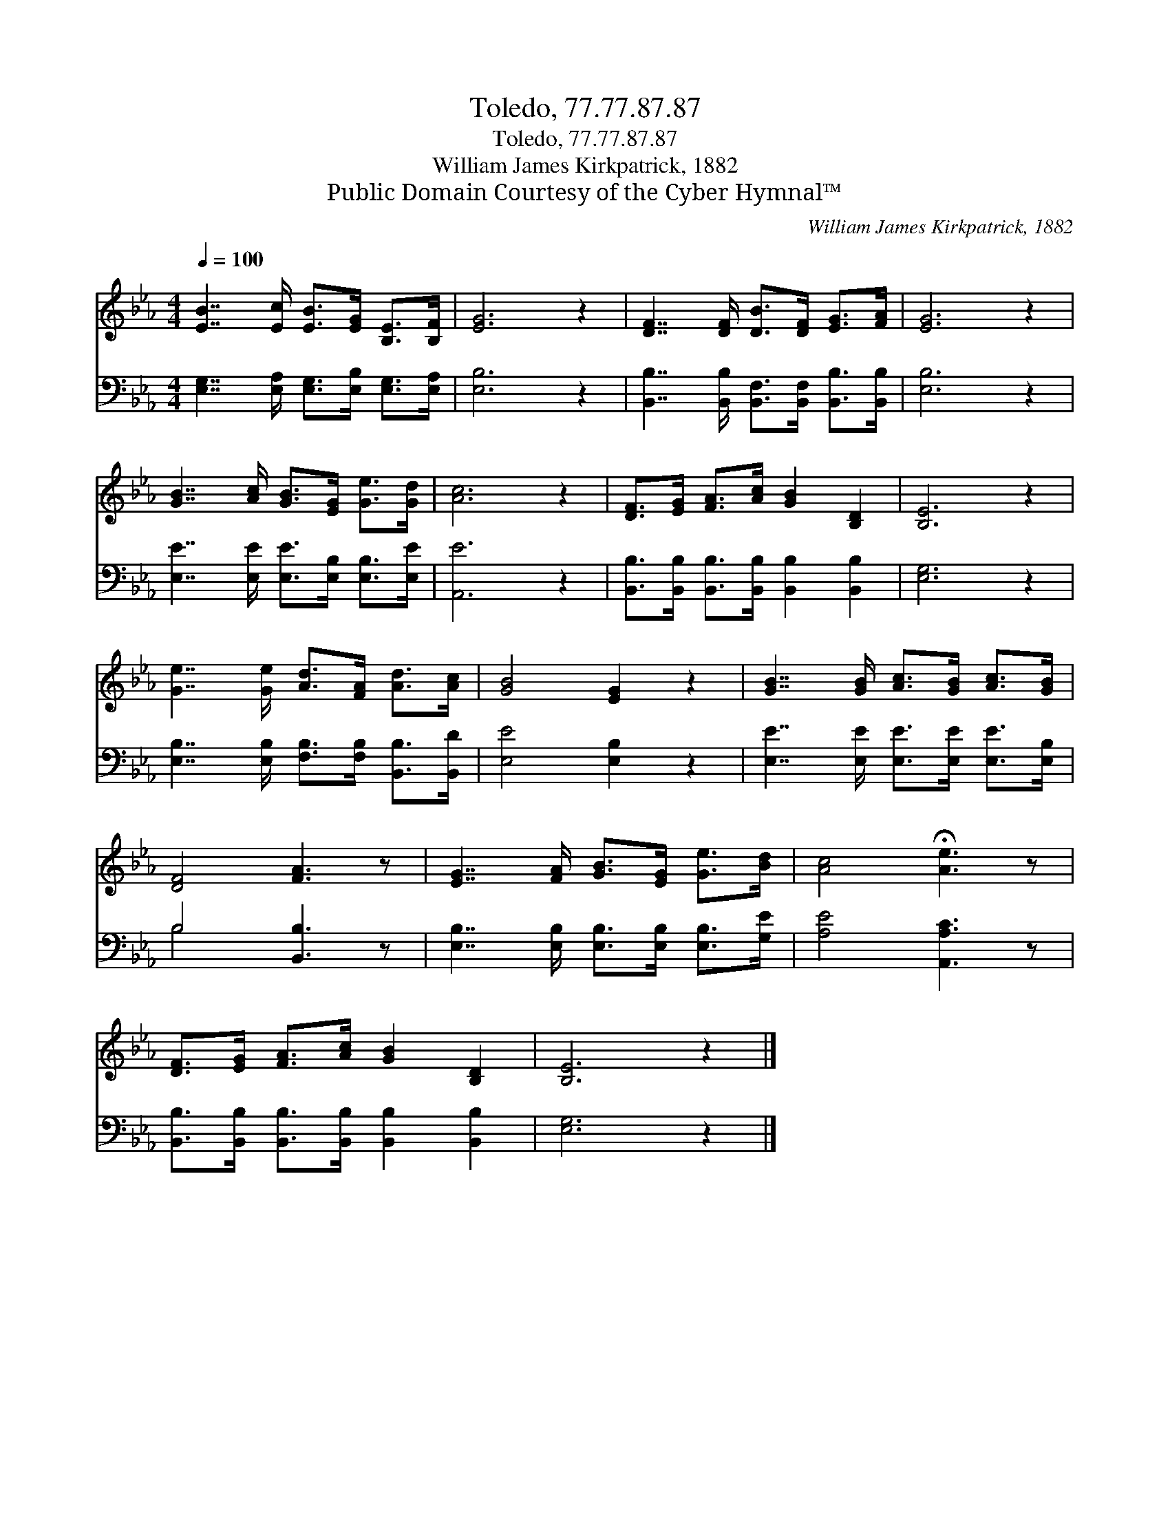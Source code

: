 X:1
T:Toledo, 77.77.87.87
T:Toledo, 77.77.87.87
T:William James Kirkpatrick, 1882
T:Public Domain Courtesy of the Cyber Hymnal™
C:William James Kirkpatrick, 1882
Z:Public Domain
Z:Courtesy of the Cyber Hymnal™
%%score 1 ( 2 3 )
L:1/8
Q:1/4=100
M:4/4
K:Eb
V:1 treble 
V:2 bass 
V:3 bass 
V:1
 [EB]7/2 [Ec]/ [EB]>[EG] [B,E]>[B,F] | [EG]6 z2 | [DF]7/2 [DF]/ [DB]>[DF] [EG]>[FA] | [EG]6 z2 | %4
 [GB]7/2 [Ac]/ [GB]>[EG] [Ge]>[Gd] | [Ac]6 z2 | [DF]>[EG] [FA]>[Ac] [GB]2 [B,D]2 | [B,E]6 z2 | %8
 [Ge]7/2 [Ge]/ [Ad]>[FA] [Ad]>[Ac] | [GB]4 [EG]2 z2 | [GB]7/2 [GB]/ [Ac]>[GB] [Ac]>[GB] | %11
 [DF]4 [FA]3 z | [EG]7/2 [FA]/ [GB]>[EG] [Ge]>[Bd] | [Ac]4 !fermata![Ae]3 z | %14
 [DF]>[EG] [FA]>[Ac] [GB]2 [B,D]2 | [B,E]6 z2 |] %16
V:2
 [E,G,]7/2 [E,A,]/ [E,G,]>[E,B,] [E,G,]>[E,A,] | [E,B,]6 z2 | %2
 [B,,B,]7/2 [B,,B,]/ [B,,F,]>[B,,F,] [B,,B,]>[B,,B,] | [E,B,]6 z2 | %4
 [E,E]7/2 [E,E]/ [E,E]>[E,B,] [E,B,]>[E,E] | [A,,E]6 z2 | %6
 [B,,B,]>[B,,B,] [B,,B,]>[B,,B,] [B,,B,]2 [B,,B,]2 | [E,G,]6 z2 | %8
 [E,B,]7/2 [E,B,]/ [F,B,]>[F,B,] [B,,B,]>[B,,D] | [E,E]4 [E,B,]2 z2 | %10
 [E,E]7/2 [E,E]/ [E,E]>[E,E] [E,E]>[E,B,] | B,4 [B,,B,]3 z | %12
 [E,B,]7/2 [E,B,]/ [E,B,]>[E,B,] [E,B,]>[G,E] | [A,E]4 [A,,A,C]3 z | %14
 [B,,B,]>[B,,B,] [B,,B,]>[B,,B,] [B,,B,]2 [B,,B,]2 | [E,G,]6 z2 |] %16
V:3
 x8 | x8 | x8 | x8 | x8 | x8 | x8 | x8 | x8 | x8 | x8 | B,4 x4 | x8 | x8 | x8 | x8 |] %16

